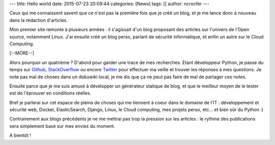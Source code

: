 ---
title: Hello world
date: 2015-07-23 20:09:44
categories: [News]
tags: []
author: ncrocfer
---

Ceux qui me connaissent savent que ce n'est pas la première fois que je créé un blog, et je me lance donc à nouveau dans la rédaction d'articles.

Mon premier site remonte à plusieurs années : il s'agissait d'un blog proposant des articles sur l'univers de l'Open source, notamment Linux. J'ai ensuite créé un blog perso, parlant de sécurité informatique, et enfin un autre sur le Cloud Computing.

[--MORE--]

Alors pourquoi un quatrième ? D'abord pour garder une trace de mes recherches. Etant développeur Python, je passe du temps sur `Github <https://github.com/ncrocfer>`_, `StackOverflow <http://stackoverflow.com/users/663949/ncrocfer>`_ ou encore `Twitter <https://twitter.com/ncrocfer>`_ pour effectuer ma veille et trouver les réponses à mes questions. Je note pas mal de choses dans un dokuwiki local, je me dis que ça ne peut pas faire de mal de partager ces notes.

Ensuite parce que je me suis amusé à développer un générateur statique de blog, et que le meilleur moyen de le tester est de l'éprouver en conditions réelles.

Bref je parlerai sur cet espace de pleins de choses qui me tiennent à coeur dans le domaine de l'IT : développement et sécurité web, Docker, ElasticSearch, Django, Linux, le Cloud computing, mes projets perso, etc... et bien sûr du Python :)

Contrairement aux blogs précédents je ne me mettrai pas trop la pression sur les articles : le rythme des publications sera simplement basé sur mes envies du moment.

A bientôt !
